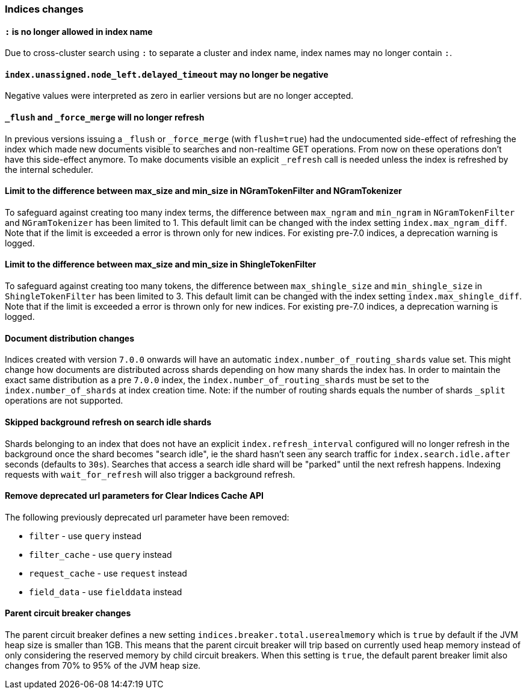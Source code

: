 [[breaking_70_indices_changes]]
=== Indices changes

==== `:` is no longer allowed in index name

Due to cross-cluster search using `:` to separate a cluster and index name,
index names may no longer contain `:`.

==== `index.unassigned.node_left.delayed_timeout` may no longer be negative

Negative values were interpreted as zero in earlier versions but are no
longer accepted.


==== `_flush` and `_force_merge` will no longer refresh

In previous versions issuing a `_flush` or `_force_merge` (with `flush=true`)
had the undocumented side-effect of refreshing the index which made new documents
visible to searches and non-realtime GET operations. From now on these operations
don't have this side-effect anymore. To make documents visible an explicit `_refresh`
call is needed unless the index is refreshed by the internal scheduler.


==== Limit to the difference between max_size and min_size in NGramTokenFilter and NGramTokenizer

To safeguard against creating too many index terms, the difference between `max_ngram` and
`min_ngram` in `NGramTokenFilter` and `NGramTokenizer` has been limited to 1. This default
limit can be changed with the index setting `index.max_ngram_diff`. Note that if the limit is
exceeded a error is thrown only for new indices. For existing pre-7.0 indices, a deprecation
warning is logged.


==== Limit to the difference between max_size and min_size in ShingleTokenFilter

To safeguard against creating too many tokens, the difference between `max_shingle_size` and
`min_shingle_size` in `ShingleTokenFilter` has been limited to 3. This default
limit can be changed with the index setting `index.max_shingle_diff`. Note that if the limit is
exceeded a error is thrown only for new indices. For existing pre-7.0 indices, a deprecation
warning is logged.

==== Document distribution changes

Indices created with version `7.0.0` onwards will have an automatic `index.number_of_routing_shards`
value set. This might change how documents are distributed across shards depending on how many
shards the index has. In order to maintain the exact same distribution as a pre `7.0.0` index, the
`index.number_of_routing_shards` must be set to the `index.number_of_shards` at index creation time.
Note: if the number of routing shards equals the number of shards `_split` operations are not supported.

==== Skipped background refresh on search idle shards

Shards belonging to an index that does not have an explicit
`index.refresh_interval` configured will  no longer refresh in the background
once the shard becomes "search idle", ie the shard hasn't seen any search
traffic for `index.search.idle.after` seconds (defaults to `30s`). Searches
that access a search idle shard will be "parked" until the next refresh
happens.  Indexing requests with `wait_for_refresh` will also trigger
a background refresh.

==== Remove deprecated url parameters for Clear Indices Cache API

The following previously deprecated url parameter have been removed:

* `filter` - use `query` instead
* `filter_cache` - use `query` instead
* `request_cache` - use `request` instead
* `field_data` - use `fielddata` instead

==== Parent circuit breaker changes

The parent circuit breaker defines a new setting `indices.breaker.total.userealmemory` which is
`true` by default if the JVM heap size is smaller than 1GB. This means that the parent circuit
breaker will trip based on currently used heap memory instead of only considering the reserved
memory by child circuit breakers. When this setting is `true`, the default parent breaker limit
also changes from 70% to 95% of the JVM heap size.
